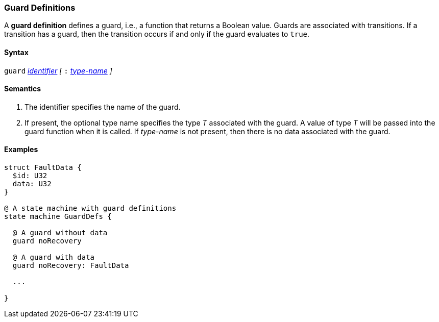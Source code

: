=== Guard Definitions

A *guard definition* defines a guard, i.e., a
function that returns a Boolean value.
Guards are associated with transitions.
If a transition has a guard, then the transition occurs
if and only if the guard evaluates to `true`.

==== Syntax
`guard`
<<Lexical-Elements_Identifiers,_identifier_>>
_[_
`:` 
<<Type-Names,_type-name_>>
_]_

==== Semantics

. The identifier specifies the name of the guard.

. If present, the optional type name specifies the type _T_ associated
with the guard.
A value of type _T_ will be passed into the guard function when it is called.
If _type-name_ is not present, then there is no data associated with the 
guard.

==== Examples

[source,fpp]
----
struct FaultData {
  $id: U32
  data: U32
}

@ A state machine with guard definitions
state machine GuardDefs {

  @ A guard without data
  guard noRecovery

  @ A guard with data
  guard noRecovery: FaultData

  ...

}
----
